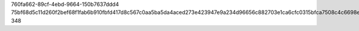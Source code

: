 760fa662-89cf-4ebd-9664-150b7637ddd4
75bf68d5c11d260f2bef68f1fab6b910fbfd417d8c567c0aa5ba5da4aced273e423947e9a234d96656c882703e1ca6cfc0315bfca7508c4c6698eff4c754fe11
348
